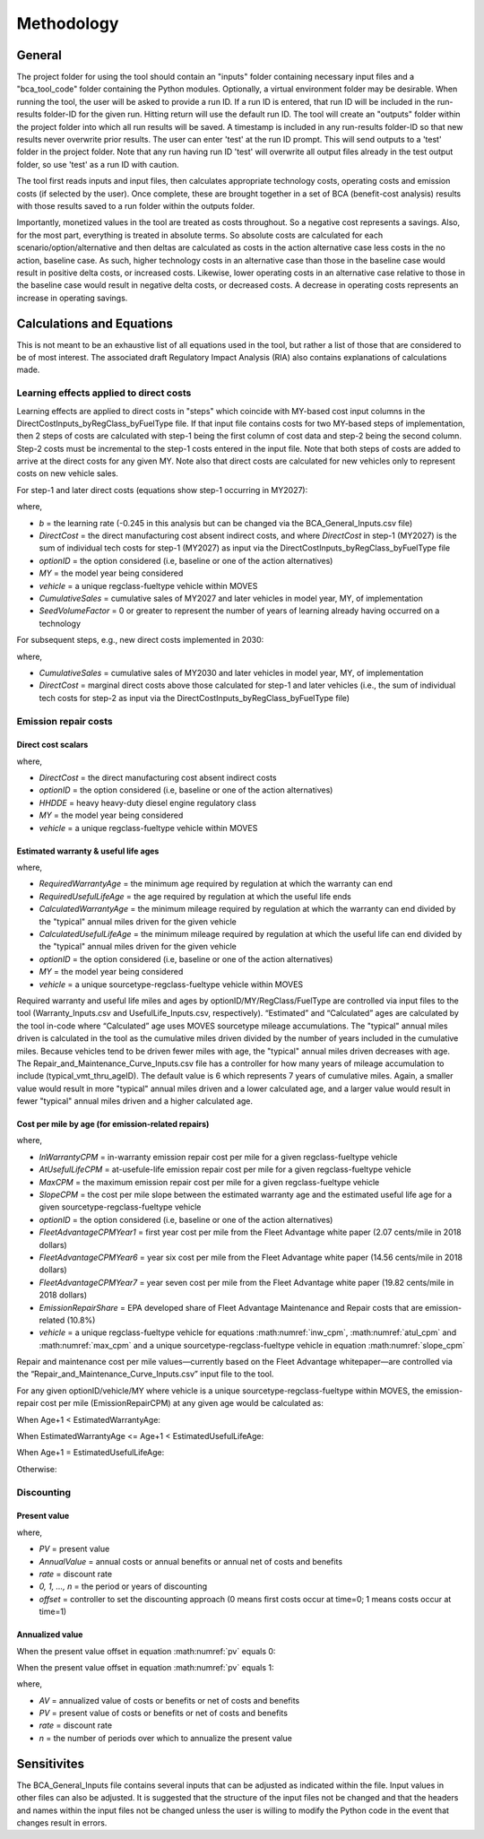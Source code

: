 Methodology
===========


General
^^^^^^^

The project folder for using the tool should contain an "inputs" folder containing necessary input files and a "bca_tool_code" folder containing the Python modules.
Optionally, a virtual environment folder may be desirable. When running the tool, the user will be asked to provide a run ID. If a run ID is entered, that run ID will be
included in the run-results folder-ID for the given run. Hitting return will use the default run ID. The tool will create an "outputs" folder within the project folder
into which all run results will be saved. A timestamp is included in any run-results folder-ID so that new results never overwrite prior results. The user can enter 'test'
at the run ID prompt. This will send outputs to a 'test' folder in the project folder. Note that any run having run ID 'test' will overwrite all output files
already in the test output folder, so use 'test' as a run ID with caution.

The tool first reads inputs and input files, then calculates appropriate technology costs, operating costs and emission costs (if selected by the user). Once complete, these are brought together
in a set of BCA (benefit-cost analysis) results with those results saved to a run folder within the outputs folder.

Importantly, monetized values in the tool are treated as costs throughout. So a negative cost represents a savings. Also, for the most part,
everything is treated in absolute terms. So absolute costs are calculated for each scenario/option/alternative and then deltas are calculated as costs in the action alternative
case less costs in the no action, baseline case. As such, higher technology costs in an alternative case than those in the baseline case would result in positive delta costs, or increased costs.
Likewise, lower operating costs in an alternative case relative to those in the baseline case would result in negative delta costs, or decreased costs. A decrease in operating costs represents
an increase in operating savings.


Calculations and Equations
^^^^^^^^^^^^^^^^^^^^^^^^^^

This is not meant to be an exhaustive list of all equations used in the tool, but rather a list of those that are considered to be of most interest. The associated draft Regulatory Impact Analysis (RIA)
also contains explanations of calculations made.

Learning effects applied to direct costs
----------------------------------------

Learning effects are applied to direct costs in "steps" which coincide with MY-based cost input columns in the DirectCostInputs_byRegClass_byFuelType file.
If that input file contains costs for two MY-based steps of implementation, then 2 steps of costs are calculated with step-1 being the first column
of cost data and step-2 being the second column. Step-2 costs must be incremental to the step-1 costs entered in the input file. Note that both steps of costs
are added to arrive at the direct costs for any given MY. Note also that direct costs are calculated for new vehicles only to represent costs
on new vehicle sales.

For step-1 and later direct costs (equations show step-1 occurring in MY2027):

.. math::
    :label:

    & DirectCost_{optionID;vehicle;MY} \\
    & =\small(\frac{CumulativeSales_{2027+}+Sales_{MY2027} \times SeedVolumeFactor} {Sales_{MY2027} \times (1+SeedVolumeFactor)})^{b} \times DirectCost_{optionID;vehicle;MY2027}

where,

- *b* = the learning rate (-0.245 in this analysis but can be changed via the BCA_General_Inputs.csv file)
- *DirectCost* = the direct manufacturing cost absent indirect costs, and where *DirectCost* in step-1 (MY2027) is the sum of individual tech costs for step-1 (MY2027) as input via the
  DirectCostInputs_byRegClass_byFuelType file
- *optionID* = the option considered (i.e, baseline or one of the action alternatives)
- *MY* = the model year being considered
- *vehicle* = a unique regclass-fueltype vehicle within MOVES
- *CumulativeSales* = cumulative sales of MY2027 and later vehicles in model year, MY, of implementation
- *SeedVolumeFactor* = 0 or greater to represent the number of years of learning already having occurred on a technology

For subsequent steps, e.g., new direct costs implemented in 2030:

.. math::
    :label:

    & DirectCost_{optionID;vehicle;MY} \\
    & =\small(\frac{CumulativeSales_{2030+}+Sales_{MY2030} \times SeedVolumeFactor} {Sales_{MY2030} \times (1+SeedVolumeFactor)})^{b} \times DirectCost_{optionID;vehicle;MY2030}

where,

- *CumulativeSales* = cumulative sales of MY2030 and later vehicles in model year, MY, of implementation
- *DirectCost* = marginal direct costs above those calculated for step-1 and later vehicles (i.e., the sum of individual tech costs for step-2 as input via the DirectCostInputs_byRegClass_byFuelType file)


Emission repair costs
---------------------

Direct cost scalars
...................

.. math::
    :label:

    DirectCostScalar_{optionID;vehicle;MY}=\small\frac{DirectCost_{optionID;vehicle;MY}} {DirectCost_{Baseline;HHDDE;MY}}

where,

- *DirectCost* = the direct manufacturing cost absent indirect costs
- *optionID* = the option considered (i.e, baseline or one of the action alternatives)
- *HHDDE* = heavy heavy-duty diesel engine regulatory class
- *MY* = the model year being considered
- *vehicle* = a unique regclass-fueltype vehicle within MOVES

Estimated warranty & useful life ages
.....................................

.. math::
    :label:

    & EstimatedWarrantyAge_{optionID;vehicle;MY}\\
    & =\small\min(RequiredWarrantyAge_{optionID;vehicle;MY}, CalculatedWarrantyAge_{optionID;vehicle;MY})


.. math::
    :label:

    & EstimatedUsefulLifeAge_{optionID;vehicle;MY}\\
    & =\small\min(RequiredUsefulLifeAge_{optionID;vehicle;MY}, CalculatedUsefulLifeAge_{optionID;vehicle;MY})

where,

- *RequiredWarrantyAge* = the minimum age required by regulation at which the warranty can end
- *RequiredUsefulLifeAge* = the age required by regulation at which the useful life ends
- *CalculatedWarrantyAge* = the minimum mileage required by regulation at which the warranty can end divided by the "typical" annual miles driven for the given vehicle
- *CalculatedUsefulLifeAge* = the minimum mileage required by regulation at which the useful life can end divided by the "typical" annual miles driven for the given vehicle
- *optionID* = the option considered (i.e, baseline or one of the action alternatives)
- *MY* = the model year being considered
- *vehicle* = a unique sourcetype-regclass-fueltype vehicle within MOVES

Required warranty and useful life miles and ages by optionID/MY/RegClass/FuelType are controlled via input files to the tool (Warranty_Inputs.csv and
UsefulLife_Inputs.csv, respectively). “Estimated” and “Calculated” ages are calculated by the tool in-code where “Calculated” age uses MOVES sourcetype
mileage accumulations. The "typical" annual miles driven is calculated in the tool as the cumulative miles driven divided by the number of years included
in the cumulative miles. Because vehicles tend to be driven fewer miles with age, the "typical" annual miles driven decreases with age. The Repair_and_Maintenance_Curve_Inputs.csv
file has a controller for how many years of mileage accumulation to include (typical_vmt_thru_ageID). The default value is 6 which represents 7 years of cumulative miles.
Again, a smaller value would result in more "typical" annual miles driven and a lower calculated age, and a larger value would result in fewer "typical" annual miles driven
and a higher calculated age.

Cost per mile by age (for emission-related repairs)
...................................................

.. math::
    :label: inw_cpm

    & InWarrantyCPM_{optionID;vehicle;MY}\\
    & = \small FleetAdvantageCPM_{Year1} \times EmissionRepairShare \times DirectCostScalar_{optionID;vehicle;MY}

.. math::
    :label: atul_cpm

    & AtUsefulLifeCPM_{optionID;vehicle;MY}\\
    & = \small FleetAdvantageCPM_{Year6} \times EmissionRepairShare \times DirectCostScalar_{optionID;vehicle;MY}

.. math::
    :label: max_cpm

    & MaxCPM_{optionID;vehicle;MY}\\
    & = \small FleetAdvantageCPM_{Year7} \times EmissionRepairShare \times DirectCostScalar_{optionID;vehicle;MY}

.. math::
    :label: slope_cpm

    & SlopeCPM_{optionID;vehicle;MY}\\
    & =\small\frac{(AtUsefulLifeCPM_{optionID;vehicle;MY}-InWarrantyCPM_{optionID;vehicle;MY})} {(EstimatedUsefulLifeAge_{optionID;vehicle;MY}-EstimatedWarrantyAge_{optionID;vehicle;MY})}

where,

- *InWarrantyCPM* = in-warranty emission repair cost per mile for a given regclass-fueltype vehicle
- *AtUsefulLifeCPM* = at-usefule-life emission repair cost per mile for a given regclass-fueltype vehicle
- *MaxCPM* = the maximum emission repair cost per mile for a given regclass-fueltype vehicle
- *SlopeCPM* = the cost per mile slope between the estimated warranty age and the estimated useful life age for a given sourcetype-regclass-fueltype vehicle
- *optionID* = the option considered (i.e, baseline or one of the action alternatives)
- *FleetAdvantageCPMYear1* = first year cost per mile from the Fleet Advantage white paper (2.07 cents/mile in 2018 dollars)
- *FleetAdvantageCPMYear6* = year six cost per mile from the Fleet Advantage white paper (14.56 cents/mile in 2018 dollars)
- *FleetAdvantageCPMYear7* = year seven cost per mile from the Fleet Advantage white paper (19.82 cents/mile in 2018 dollars)
- *EmissionRepairShare* = EPA developed share of Fleet Advantage Maintenance and Repair costs that are emission-related (10.8%)
- *vehicle* = a unique regclass-fueltype vehicle for equations :math:numref:`inw_cpm`, :math:numref:`atul_cpm` and :math:numref:`max_cpm` and a unique sourcetype-regclass-fueltype vehicle in equation :math:numref:`slope_cpm`

Repair and maintenance cost per mile values—currently based on the Fleet Advantage whitepaper—are controlled via the “Repair_and_Maintenance_Curve_Inputs.csv”
input file to the tool.

For any given optionID/vehicle/MY where vehicle is a unique sourcetype-regclass-fueltype within MOVES, the emission-repair cost per mile (EmissionRepairCPM) at any given age would be calculated as:

When Age+1 < EstimatedWarrantyAge:

.. math::
    :label:

    EmissionRepairCPM_{optionID;vehicle;MY;age}=InWarrantyCPM_{optionID;vehicle;MY}

When EstimatedWarrantyAge <= Age+1 < EstimatedUsefulLifeAge:

.. math::
    :label:

    & EmissionRepairCPM_{optionID;vehicle;MY;age}\\
    & = \small SlopeCPM_{optionID;vehicle;MY} \times ((Age_{optionID;vehicle;MY}+1)-EstimatedWarrantyAge_{optionID;vehicle;MY})\\
    & + \small InWarrantyCPM_{optionID;vehicle;MY}

When Age+1 = EstimatedUsefulLifeAge:

.. math::
    :label:

    EmissionRepairCPM_{optionID;vehicle;MY;age}=AtUsefulLifeCPM_{optionID;vehicle;MY}

Otherwise:

.. math::
    :label:

    EmissionRepairCPM_{optionID;vehicle;MY;age}=MaxCPM_{optionID;vehicle;MY}

Discounting
-----------

Present value
.............

.. math::
    :label: pv

    PV=\frac{AnnualValue_{0}} {(1+rate)^{(0+offset)}}+\frac{AnnualValue_{1}} {(1+rate)^{(1+offset)}} +⋯+\frac{AnnualValue_{n}} {(1+rate)^{(n+offset)}}

where,

- *PV* = present value
- *AnnualValue* = annual costs or annual benefits or annual net of costs and benefits
- *rate* = discount rate
- *0, 1, …, n* = the period or years of discounting
- *offset* = controller to set the discounting approach (0 means first costs occur at time=0; 1 means costs occur at time=1)

Annualized value
................

When the present value offset in equation :math:numref:`pv` equals 0:

.. math::
    :label:

    AV=PV\times\frac{rate\times(1+rate)^{n}} {(1+rate)^{(n+1)}-1}

When the present value offset in equation :math:numref:`pv` equals 1:

.. math::
    :label:

    AV=PV\times\frac{rate\times(1+rate)^{n}} {(1+rate)^{n}-1}

where,

- *AV* = annualized value of costs or benefits or net of costs and benefits
- *PV* = present value of costs or benefits or net of costs and benefits
- *rate* = discount rate
- *n* = the number of periods over which to annualize the present value


Sensitivites
^^^^^^^^^^^^

The BCA_General_Inputs file contains several inputs that can be adjusted as indicated within the file. Input values in other files can also be adjusted. It is suggested
that the structure of the input files not be changed and that the headers and names within the input files not be changed unless the user is willing to modify the Python
code in the event that changes result in errors.